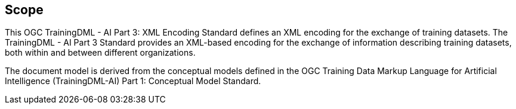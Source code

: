 == Scope

This OGC TrainingDML - AI Part 3: XML Encoding Standard defines an XML encoding for the exchange of training datasets. The TrainingDML - AI Part 3 Standard provides an XML-based encoding for the exchange of information describing training datasets, both within and between different organizations.

The document model is derived from the conceptual models defined in the OGC Training Data Markup Language for Artificial Intelligence (TrainingDML-AI) Part 1: Conceptual Model Standard.